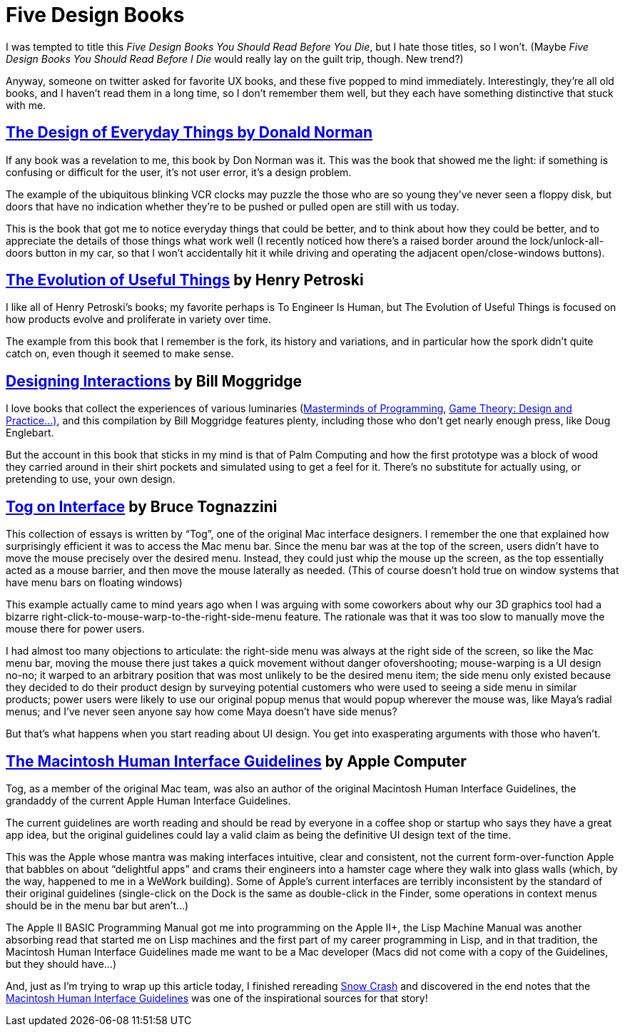 = Five Design Books

I was tempted to title this _Five Design Books You Should Read Before You Die_, but I hate those titles, so I won’t. (Maybe _Five Design Books You Should Read Before I Die_ would really lay on the guilt trip, though. New trend?)

Anyway, someone on twitter asked for favorite UX books, and these five popped to mind immediately. Interestingly, they’re all old books, and I haven’t read them in a long time, so I don’t remember them well, but they each have something distinctive that stuck with me.

== https://en.wikipedia.org/wiki/The_Design_of_Everyday_Things[The Design of Everyday Things by Donald Norman]

If any book was a revelation to me, this book by Don Norman was it. This was the book that showed me the light: if something is confusing or difficult for the user, it’s not user error, it’s a design problem.

The example of the ubiquitous blinking VCR clocks may puzzle the those who are so young they’ve never seen a floppy disk, but doors that have no indication whether they’re to be pushed or pulled open are still with us today.

This is the book that got me to notice everyday things that could be better, and to think about how they could be better, and to appreciate the details of those things what work well (I recently noticed how there’s a raised border around the lock/unlock-all-doors button in my car, so that I won’t accidentally hit it while driving and operating the adjacent open/close-windows buttons).

== https://www.penguinrandomhouse.com/books/130244/the-evolution-of-useful-things-by-henry-petroski/[The Evolution of Useful Things] by Henry Petroski

I like all of Henry Petroski’s books; my favorite perhaps is To Engineer Is Human, but The Evolution of Useful Things is focused on how products evolve and proliferate in variety over time.

The example from this book that I remember is the fork, its history and variations, and in particular how the spork didn’t quite catch on, even though it seemed to make sense.

== https://www.designinginteractions.com/[Designing Interactions] by Bill Moggridge

I love books that collect the experiences of various luminaries (https://www.oreilly.com/library/view/masterminds-of-programming/9780596801670/[Masterminds of Programming], http://www.paranoidproductions.com/gamedesign/[Game Theory: Design and Practice…)], and this compilation by Bill Moggridge features plenty, including those who don’t get nearly enough press, like Doug Englebart.

But the account in this book that sticks in my mind is that of Palm Computing and how the first prototype was a block of wood they carried around in their shirt pockets and simulated using to get a feel for it. There’s no substitute for actually using, or pretending to use, your own design.

== https://www.nngroup.com/books/tog-on-interface/[Tog on Interface] by Bruce Tognazzini

This collection of essays is written by “Tog”, one of the original Mac interface designers. I remember the one that explained how surprisingly efficient it was to access the Mac menu bar. Since the menu bar was at the top of the screen, users didn’t have to move the mouse precisely over the desired menu. Instead, they could just whip the mouse up the screen, as the top essentially acted as a mouse barrier, and then move the mouse laterally as needed. (This of course doesn’t hold true on window systems that have menu bars on floating windows)

This example actually came to mind years ago when I was arguing with some coworkers about why our 3D graphics tool had a bizarre right-click-to-mouse-warp-to-the-right-side-menu feature. The rationale was that it was too slow to manually move the mouse there for power users.

I had almost too many objections to articulate: the right-side menu was always at the right side of the screen, so like the Mac menu bar, moving the mouse there just takes a quick movement without danger ofovershooting; mouse-warping is a UI design no-no; it warped to an arbitrary position that was most unlikely to be the desired menu item; the side menu only existed because they decided to do their product design by surveying potential customers who were used to seeing a side menu in similar products; power users were likely to use our original popup menus that would popup wherever the mouse was, like Maya’s radial menus; and I’ve never seen anyone say how come Maya doesn’t have side menus?

But that’s what happens when you start reading about UI design. You get into exasperating arguments with those who haven’t.

== http://interface.free.fr/Archives/Apple_HIGuidelines.pdf[The Macintosh Human Interface Guidelines] by Apple Computer

Tog, as a member of the original Mac team, was also an author of the original Macintosh Human Interface Guidelines, the grandaddy of the current Apple Human Interface Guidelines.

The current guidelines are worth reading and should be read by everyone in a coffee shop or startup who says they have a great app idea, but the original guidelines could lay a valid claim as being the definitive UI design text of the time.

This was the Apple whose mantra was making interfaces intuitive, clear and consistent, not the current form-over-function Apple that babbles on about “delightful apps” and crams their engineers into a hamster cage where they walk into glass walls (which, by the way, happened to me in a WeWork building). Some of Apple’s current interfaces are terribly inconsistent by the standard of their original guidelines (single-click on the Dock is the same as double-click in the Finder, some operations in context menus should be in the menu bar but aren’t…)

The Apple II BASIC Programming Manual got me into programming on the Apple II+, the Lisp Machine Manual was another absorbing read that started me on Lisp machines and the first part of my career programming in Lisp, and in that tradition, the Macintosh Human Interface Guidelines made me want to be a Mac developer (Macs did not come with a copy of the Guidelines, but they should have…)

And, just as I’m trying to wrap up this article today, I finished rereading https://en.wikipedia.org/wiki/Snow_Crash[Snow Crash] and discovered in the end notes that the https://developer.apple.com/design/human-interface-guidelines/[Macintosh Human Interface Guidelines] was one of the inspirational sources for that story!
